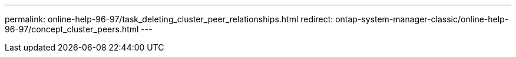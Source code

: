 ---
permalink: online-help-96-97/task_deleting_cluster_peer_relationships.html
redirect: ontap-system-manager-classic/online-help-96-97/concept_cluster_peers.html
---
